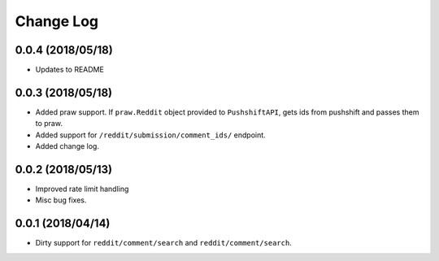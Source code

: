 Change Log
==========

0.0.4 (2018/05/18)
------------------

* Updates to README

0.0.3 (2018/05/18)
------------------

* Added praw support. If ``praw.Reddit`` object provided to ``PushshiftAPI``,
  gets ids from pushshift and passes them to praw.
* Added support for ``/reddit/submission/comment_ids/`` endpoint.
* Added change log.

0.0.2 (2018/05/13)
------------------

* Improved rate limit handling
* Misc bug fixes.

0.0.1 (2018/04/14)
------------------

* Dirty support for ``reddit/comment/search`` and ``reddit/comment/search``.
